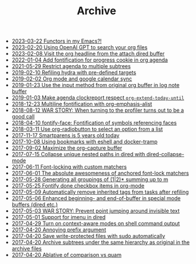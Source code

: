 #+TITLE: Archive

- [[file:2023-03-22-Functors-in-my-Emacs%3F%21.org][2023-03-22 Functors in my Emacs?!]]
- [[file:2023-02-20-Using-OpenAI-GPT-to-search-your-org-files.org][2023-02-20 Using OpenAI GPT to search your org files]]
- [[file:2023-02-08-Visit-the-org-headline-from-the-attach-dired-buffer.org][2023-02-08 Visit the org headline from the attach dired buffer]]
- [[file:2022-01-04-Add-fontification-for-progress-cookie-in-org-agenda.org][2022-01-04 Add fontification for progress cookie in org agenda]]
- [[file:2021-05-29-Restrict-agenda-to-multiple-subtrees.org][2021-05-29 Restrict agenda to multiple subtrees]]
- [[file:2019-02-10-Refiling-hydra-with-pre-defined-targets.org][2019-02-10 Refiling hydra with pre-defined targets]]
- [[file:2019-02-02-Org-mode-and-google-calendar-sync.org][2019-02-02 Org mode and google calendar sync]]
- [[file:2019-01-23-Use-the-input-method-from-original-org-buffer-in-log-note-buffer.org][2019-01-23 Use the input method from original org buffer in log note buffer]]
- [[file:2019-01-03-Make-agenda-clockreport-respect-%3Dorg-extend-today-until%3D.org][2019-01-03 Make agenda clockreport respect =org-extend-today-until=]]
- [[file:2018-12-23-Multiline-fontification-with-org-emphasis-alist.org][2018-12-23 Multiline fontification with org-emphasis-alist]]
- [[file:2018-08-12-WAR-STORY%3A-When-turning-to-the-profiler-turns-out-to-be-a-good-call.org][2018-08-12 WAR STORY: When turning to the profiler turns out to be a good call]]
- [[file:2018-04-10-fontify-face%3A-Fontification-of-symbols-referencing-faces.org][2018-04-10 fontify-face: Fontification of symbols referencing faces]]
- [[file:2018-03-11-Use-org-radiobutton-to-select-an-option-from-a-list.org][2018-03-11 Use org-radiobutton to select an option from a list]]
- [[file:2017-11-17-Smartparens-is-5-years-old-today.org][2017-11-17 Smartparens is 5 years old today]]
- [[file:2017-10-08-Using-bookmarks-with-eshell-and-docker-tramp.org][2017-10-08 Using bookmarks with eshell and docker-tramp]]
- [[file:2017-09-02-Maximize-the-org-capture-buffer.org][2017-09-02 Maximize the org-capture buffer]]
- [[file:2017-07-15-Collapse-unique-nested-paths-in-dired-with-dired-collapse-mode.org][2017-07-15 Collapse unique nested paths in dired with dired-collapse-mode]]
- [[file:2017-06-11-Font-locking-with-custom-matchers.org][2017-06-11 Font-locking with custom matchers]]
- [[file:2017-06-01-The-absolute-awesomeness-of-anchored-font-lock-matchers.org][2017-06-01 The absolute awesomeness of anchored font-lock matchers]]
- [[file:2017-05-28-Generating-all-groupings-of-%281%7C2%29%2A-summing-up-to-m.org][2017-05-28 Generating all groupings of (1|2)* summing up to m]]
- [[file:2017-05-25-Fontify-done-checkbox-items-in-org-mode.org][2017-05-25 Fontify done checkbox items in org-mode]]
- [[file:2017-05-09-Automatically-remove-inherited-tags-from-tasks-after-refiling.org][2017-05-09 Automatically remove inherited tags from tasks after refiling]]
- [[file:2017-05-06-Enhanced-beginning--and-end-of-buffer-in-special-mode-buffers-%28dired-etc.%29.org][2017-05-06 Enhanced beginning- and end-of-buffer in special mode buffers (dired etc.)]]
- [[file:2017-05-03-WAR-STORY%3A-Prevent-point-jumping-around-invisible-text.org][2017-05-03 WAR STORY: Prevent point jumping around invisible text]]
- [[file:2017-05-01-Support-for-imenu-in-dired.org][2017-05-01 Support for imenu in dired]]
- [[file:2017-04-29-Turn-on-context-aware-modes-on-shell-command-output.org][2017-04-29 Turn on context-aware modes on shell command output]]
- [[file:2017-04-20-Annoying-prefix-argument.org][2017-04-20 Annoying prefix argument]]
- [[file:2017-04-20-Save-write-protected-files-with-sudo-automatically.org][2017-04-20 Save write-protected files with sudo automatically]]
- [[file:2017-04-20-Archive-subtrees-under-the-same-hierarchy-as-original-in-the-archive-files.org][2017-04-20 Archive subtrees under the same hierarchy as original in the archive files]]
- [[file:2017-04-20-Ablative-of-comparison-vs-quam.org][2017-04-20 Ablative of comparison vs quam]]